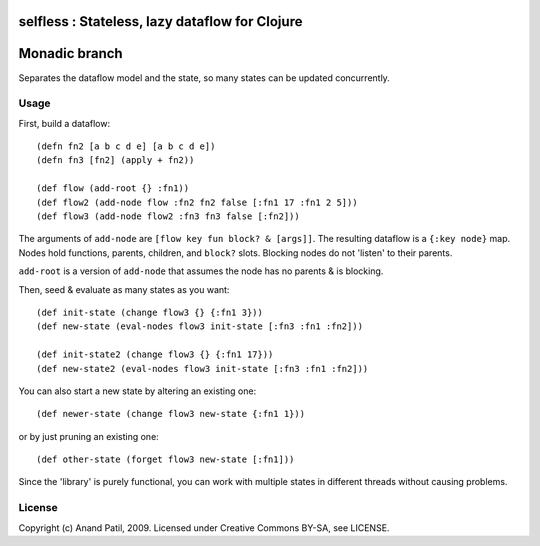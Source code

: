 selfless : Stateless, lazy dataflow for Clojure
===============================================

Monadic branch
==============

Separates the dataflow model and the state, so many states can be updated concurrently.

Usage
-----

First, build a dataflow::

    (defn fn2 [a b c d e] [a b c d e])     
    (defn fn3 [fn2] (apply + fn2))
 
    (def flow (add-root {} :fn1))
    (def flow2 (add-node flow :fn2 fn2 false [:fn1 17 :fn1 2 5]))
    (def flow3 (add-node flow2 :fn3 fn3 false [:fn2]))

The arguments of ``add-node`` are ``[flow key fun block? & [args]]``. The resulting dataflow is a ``{:key node}`` map. Nodes hold functions, parents, children, and ``block?`` slots. Blocking nodes do not 'listen' to their parents.

``add-root`` is a version of ``add-node`` that assumes the node has no parents & is blocking.

Then, seed & evaluate as many states as you want::

    (def init-state (change flow3 {} {:fn1 3}))
    (def new-state (eval-nodes flow3 init-state [:fn3 :fn1 :fn2]))
    
    (def init-state2 (change flow3 {} {:fn1 17}))
    (def new-state2 (eval-nodes flow3 init-state [:fn3 :fn1 :fn2]))
    
You can also start a new state by altering an existing one::

    (def newer-state (change flow3 new-state {:fn1 1}))
    
or by just pruning an existing one::
    
    (def other-state (forget flow3 new-state [:fn1]))
    
Since the 'library' is purely functional, you can work with multiple states in different threads without causing problems.
    
License
-------

Copyright (c) Anand Patil, 2009. Licensed under Creative Commons BY-SA, see LICENSE.
